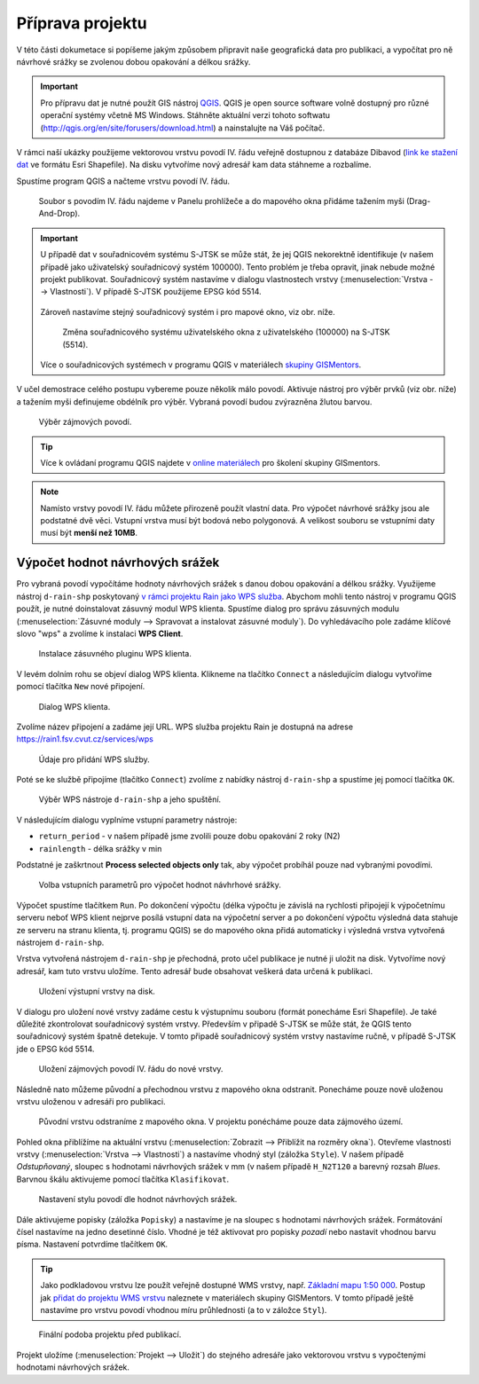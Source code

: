 Příprava projektu
=================

V této části dokumetace si popíšeme jakým způsobem připravit naše
geografická data pro publikaci, a vypočítat pro ně návrhové srážky se
zvolenou dobou opakování a délkou srážky.

.. important:: Pro přípravu dat je nutné použít GIS nástroj `QGIS
   <http://qgis.org>`__. QGIS je open source software volně dostupný
   pro různé operační systémy včetně MS Windows. Stáhněte aktuální
   verzi tohoto softwatu
   (http://qgis.org/en/site/forusers/download.html) a nainstalujte na
   Váš počítač.
	       
V rámci naší ukázky použijeme vektorovou vrstvu povodí IV. řádu
veřejně dostupnou z databáze Dibavod (`link ke stažení dat
<http://www.dibavod.cz/download.php?id_souboru=1418>`__ ve formátu
Esri Shapefile). Na disku vytvoříme nový adresář kam data stáhneme a
rozbalíme.

Spustíme program QGIS a načteme vrstvu povodí IV. řádu.

.. figure:: img/qgis-add-vector.svg

   Soubor s povodím IV. řádu najdeme v Panelu prohlížeče a do mapového
   okna přidáme tažením myši (Drag-And-Drop).

.. important:: U případě dat v souřadnicovém systému S-JTSK se může
   stát, že jej QGIS nekorektně identifikuje (v našem případě jako
   uživatelský souřadnicový systém 100000). Tento problém je třeba
   opravit, jinak nebude možné projekt publikovat. Souřadnicový systém
   nastavíme v dialogu vlastnostech vrstvy (:menuselection:`Vrstva -->
   Vlastnosti`). V případě S-JTSK použijeme EPSG kód 5514.

   .. figure:: img/qgis-vector-props.svg
   
   Zároveň nastavíme stejný souřadnicový systém i pro mapové okno, viz
   obr. níže.

   .. figure:: img/qgis-statusbar-srs.svg

      Změna souřadnicového systému uživatelského okna z
      uživatelského (100000) na S-JTSK (5514).

   Více o souřadnicových systémech v programu QGIS v materiálech
   `skupiny GISMentors
   <http://training.gismentors.eu/qgis-zacatecnik/intro/import_export.html#vyber-souradnicoveho-systemu>`__.

V učel demostrace celého postupu vybereme pouze několik málo
povodí. Aktivuje nástroj pro výběr prvků (viz obr. níže) a tažením
myši definujeme obdélník pro výběr. Vybraná povodí budou zvýrazněna
žlutou barvou.

.. figure:: img/qgis-select.svg

   Výběr zájmových povodí.

.. tip:: Více k ovládaní programu QGIS najdete v `online materiálech
   <http://training.gismentors.eu/qgis-zacatecnik/>`__ pro školení
   skupiny GISmentors.

.. note:: Namísto vrstvy povodí IV. řádu můžete přirozeně použít
   vlastní data. Pro výpočet návrhové srážky jsou ale podstatné dvě
   věci. Vstupní vrstva musí být bodová nebo polygonová. A velikost
   souboru se vstupními daty musí být **menší než 10MB**.
	  
Výpočet hodnot návrhových srážek
--------------------------------

Pro vybraná povodí vypočítáme hodnoty návrhových srážek s danou dobou
opakování a délkou srážky. Využijeme nástroj ``d-rain-shp``
poskytovaný `v rámci projektu Rain jako WPS služba
<http://rain.fsv.cvut.cz/webapp/webove-sluzby/ogc-wps/>`__. Abychom
mohli tento nástroj v programu QGIS použít, je nutné doinstalovat
zásuvný modul WPS klienta. Spustíme dialog pro správu zásuvných modulu
(:menuselection:`Zásuvné moduly --> Spravovat a instalovat zásuvné
moduly`). Do vyhledávacího pole zadáme klíčové slovo "wps" a zvolíme k
instalaci **WPS Client**.

.. figure:: img/qgis-wps-client-install.svg

   Instalace zásuvného pluginu WPS klienta.

V levém dolním rohu se objeví dialog WPS klienta. Klikneme na tlačítko
``Connect`` a následujícím dialogu vytvoříme pomocí tlačítka ``New``
nové připojení.

.. figure:: img/qgis-wps-client-connect.svg

   Dialog WPS klienta.

Zvolíme název připojení a zadáme její URL. WPS služba projektu Rain je
dostupná na adrese https://rain1.fsv.cvut.cz/services/wps

.. figure:: img/qgis-wps-client-new.png
   :width: 65%

   Údaje pro přidání WPS služby.

Poté se ke službě připojíme (tlačítko ``Connect``) zvolíme z nabídky
nástroj ``d-rain-shp`` a spustíme jej pomocí tlačítka ``OK``.

.. figure:: img/qgis-wps-client-select.svg

   Výběr WPS nástroje ``d-rain-shp`` a jeho spuštění.

V následujícím dialogu vyplníme vstupní parametry nástroje:

* ``return_period`` - v našem případě jsme zvolili pouze dobu opakování 2 roky (N2)
* ``rainlength`` - délka srážky v min

Podstatné je zaškrtnout **Process selected objects only** tak, aby
výpočet probíhál pouze nad vybranými povodími.

.. figure:: img/qgis-wps-client-params.svg

   Volba vstupních parametrů pro výpočet hodnot návhrhové srážky.

Výpočet spustíme tlačítkem ``Run``. Po dokončení výpočtu (délka
výpočtu je závislá na rychlosti připojejí k výpočetnímu serveru neboť
WPS klient nejprve posílá vstupní data na výpočetní server a po
dokončení výpočtu výsledná data stahuje ze serveru na stranu klienta,
tj. programu QGIS) se do mapového okna přidá automaticky i výsledná
vrstva vytvořená nástrojem ``d-rain-shp``.

Vrstva vytvořená nástrojem ``d-rain-shp`` je přechodná, proto učel
publikace je nutné ji uložit na disk. Vytvoříme nový adresář, kam tuto
vrstvu uložíme. Tento adresář bude obsahovat veškerá data určená k
publikaci.

.. figure:: img/qgis-save-as.png
   :width: 75%
   
   Uložení výstupní vrstvy na disk.

V dialogu pro uložení nové vrstvy zadáme cestu k výstupnímu souboru
(formát ponecháme Esri Shapefile). Je také důležité zkontrolovat
souřadnicový systém vrstvy. Především v připadě S-JTSK se může stát,
že QGIS tento souřadnicový systém špatně detekuje. V tomto připadě
souřadnicový systém vrstvy nastavíme ručně, v případě S-JTSK jde o
EPSG kód 5514.

.. figure:: img/qgis-save-as-dialog.svg
   :width: 75%
   
   Uložení zájmových povodí IV. řádu do nové vrstvy.

Následně nato můžeme původní a přechodnou vrstvu z mapového okna
odstranit. Ponecháme pouze nově uloženou vrstvu uloženou v adresáři
pro publikaci.

.. figure:: img/qgis-remove-vector.png
   :width: 50%
		    
   Původní vrstvu odstraníme z mapového okna. V projektu ponécháme
   pouze data zájmového území.

Pohled okna přiblížíme na aktuální vrstvu (:menuselection:`Zobrazit
--> Přiblížit na rozměry okna`). Otevřeme vlastnosti vrstvy
(:menuselection:`Vrstva --> Vlastnosti`) a nastavíme vhodný styl
(záložka ``Style``). V našem případě *Odstupňovaný*, sloupec s
hodnotami návrhových srážek v mm (v našem případě ``H_N2T120`` a
barevný rozsah *Blues*. Barvnou škálu aktivujeme pomocí tlačítka
``Klasifikovat``.

.. figure:: img/qgis-vector-style.svg

   Nastavení stylu povodí dle hodnot návrhových srážek.

Dále aktivujeme popisky (záložka ``Popisky``) a nastavíme je na
sloupec s hodnotami návrhových srážek. Formátování čísel nastavíme na
jedno desetinné číslo. Vhodné je též aktivovat pro popisky *pozadí*
nebo nastavit vhodnou barvu písma. Nastavení potvrdíme tlačítkem
``OK``.

.. tip:: Jako podkladovou vrstvu lze použít veřejně dostupné WMS
   vrstvy, např. `Základní mapu 1:50 000
   <http://geoportal.cuzk.cz/(S(5tfcubwc4m4ixgnphoebhquz))/Default.aspx?menu=3117&mode=TextMeta&side=wms.verejne&metadataID=CZ-CUZK-WMS-ZM50-P&metadataXSL=metadata.sluzba>`__. Postup
   jak `přidat do projektu WMS vrstvu
   <http://training.gismentors.eu/qgis-zacatecnik/webove_sluzby/rastr.html#pripojeni-wms-sluzby>`__
   naleznete v materiálech skupiny GISMentors. V tomto případě ještě
   nastavíme pro vrstvu povodí vhodnou míru průhlednosti (a to v
   záložce ``Styl``).

.. figure:: img/qgis-project-final.png

   Finální podoba projektu před publikací.
   
Projekt uložíme (:menuselection:`Projekt --> Uložit`) do stejného
adresáře jako vektorovou vrstvu s vypočtenými hodnotami návrhových
srážek.

